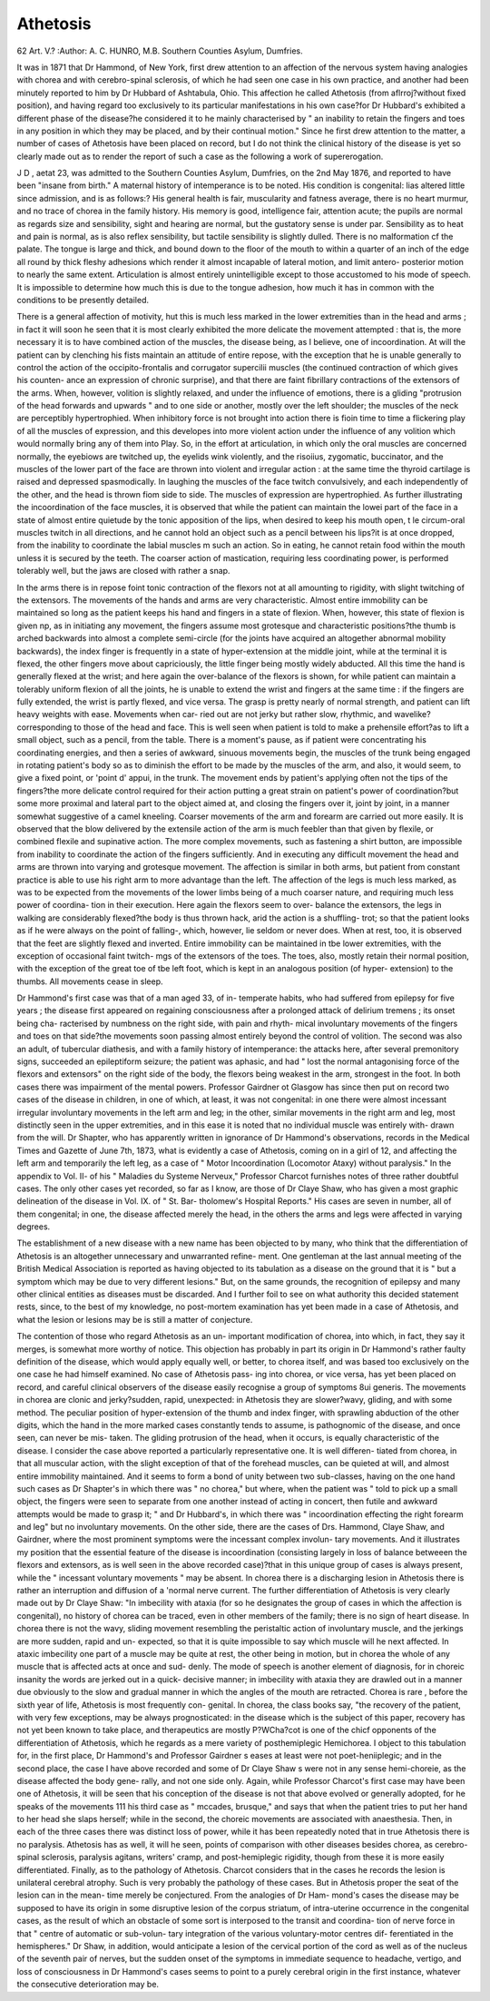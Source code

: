 Athetosis
===========

62
Art. V.?
:Author:  A. C. HUNRO, M.B.
Southern Counties Asylum, Dumfries.

It was in 1871 that Dr Hammond, of New York, first drew
attention to an affection of the nervous system having analogies
with chorea and with cerebro-spinal sclerosis, of which he
had seen one case in his own practice, and another had been
minutely reported to him by Dr Hubbard of Ashtabula, Ohio.
This affection he called Athetosis (from aflrroj?without fixed
position), and having regard too exclusively to its particular
manifestations in his own case?for Dr Hubbard's exhibited a
different phase of the disease?he considered it to he mainly
characterised by " an inability to retain the fingers and toes in
any position in which they may be placed, and by their continual
motion." Since he first drew attention to the matter, a
number of cases of Athetosis have been placed on record, but
I do not think the clinical history of the disease is yet so clearly
made out as to render the report of such a case as the following
a work of supererogation.

J  D , aetat 23, was admitted to the Southern
Counties Asylum, Dumfries, on the 2nd May 1876, and reported
to have been "insane from birth." A maternal history of
intemperance is to be noted. His condition is congenital:
lias altered little since admission, and is as follows:?
His general health is fair, muscularity and fatness average,
there is no heart murmur, and no trace of chorea in the family
history. His memory is good, intelligence fair, attention
acute; the pupils are normal as regards size and sensibility,
sight and hearing are normal, but the gustatory sense is under
par. Sensibility as to heat and pain is normal, as is also reflex
sensibility, but tactile sensibility is slightly dulled. There is
no malformation cf the palate. The tongue is large and thick,
and bound down to the floor of the mouth to within a quarter
of an inch of the edge all round by thick fleshy adhesions which
render it almost incapable of lateral motion, and limit antero-
posterior motion to nearly the same extent. Articulation is
almost entirely unintelligible except to those accustomed to his
mode of speech. It is impossible to determine how much this
is due to the tongue adhesion, how much it has in common
with the conditions to be presently detailed.

There is a general affection of motivity, hut this is much
less marked in the lower extremities than in the head and
arms ; in fact it will soon he seen that it is most clearly exhibited
the more delicate the movement attempted : that is, the more
necessary it is to have combined action of the muscles, the
disease being, as I believe, one of incoordination. At will the
patient can by clenching his fists maintain an attitude of entire
repose, with the exception that he is unable generally to control
the action of the occipito-frontalis and corrugator supercilii
muscles (the continued contraction of which gives his counten-
ance an expression of chronic surprise), and that there are faint
fibrillary contractions of the extensors of the arms. When,
however, volition is slightly relaxed, and under the influence of
emotions, there is a gliding "protrusion of the head forwards
and upwards " and to one side or another, mostly over the left
shoulder; the muscles of the neck are perceptibly hypertrophied.
When inhibitory force is not brought into action there is fioin
time to time a flickering play of all the muscles of expression,
and this developes into more violent action under the influence
of any volition which would normally bring any of them into
Play. So, in the effort at articulation, in which only the oral
muscles are concerned normally, the eyebiows are twitched up,
the eyelids wink violently, and the risoiius, zygomatic,
buccinator, and the muscles of the lower part of the face are
thrown into violent and irregular action : at the same time the
thyroid cartilage is raised and depressed spasmodically. In
laughing the muscles of the face twitch convulsively, and each
independently of the other, and the head is thrown fiom side to
side. The muscles of expression are hypertrophied. As further
illustrating the incoordination of the face muscles, it is observed
that while the patient can maintain the lowei part of the face in
a state of almost entire quietude by the tonic apposition of the
lips, when desired to keep his mouth open, t le circum-oral
muscles twitch in all directions, and he cannot hold an object
such as a pencil between his lips?it is at once dropped, from
the inability to coordinate the labial muscles m such an action.
So in eating, he cannot retain food within the mouth unless it
is secured by the teeth. The coarser action of mastication,
requiring less coordinating power, is performed tolerably well,
but the jaws are closed with rather a snap.

In the arms there is in repose foint tonic contraction of the
flexors not at all amounting to rigidity, with slight twitching of
the extensors. The movements of the hands and arms are very
characteristic. Almost entire immobility can be maintained so
long as the patient keeps his hand and fingers in a state of
flexion. When, however, this state of flexion is given np, as in
initiating any movement, the fingers assume most grotesque and
characteristic positions?the thumb is arched backwards into
almost a complete semi-circle (for the joints have acquired an
altogether abnormal mobility backwards), the index finger is
frequently in a state of hyper-extension at the middle joint,
while at the terminal it is flexed, the other fingers move about
capriciously, the little finger being mostly widely abducted.
All this time the hand is generally flexed at the wrist; and here
again the over-balance of the flexors is shown, for while patient
can maintain a tolerably uniform flexion of all the joints, he is
unable to extend the wrist and fingers at the same time : if the
fingers are fully extended, the wrist is partly flexed, and vice
versa. The grasp is pretty nearly of normal strength, and
patient can lift heavy weights with ease. Movements when car-
ried out are not jerky but rather slow, rhythmic, and wavelike?
corresponding to those of the head and face. This is well seen
when patient is told to make a prehensile effort?as to lift a
small object, such as a pencil, from the table. There is a moment's
pause, as if patient were concentrating his coordinating energies,
and then a series of awkward, sinuous movements begin, the
muscles of the trunk being engaged in rotating patient's body
so as to diminish the effort to be made by the muscles of the
arm, and also, it would seem, to give a fixed point, or 'point d'
appui, in the trunk. The movement ends by patient's applying
often not the tips of the fingers?the more delicate control
required for their action putting a great strain on patient's
power of coordination?but some more proximal and lateral
part to the object aimed at, and closing the fingers over it, joint
by joint, in a manner somewhat suggestive of a camel kneeling.
Coarser movements of the arm and forearm are carried out more
easily. It is observed that the blow delivered by the extensile
action of the arm is much feebler than that given by flexile, or
combined flexile and supinative action. The more complex
movements, such as fastening a shirt button, are impossible from
inability to coordinate the action of the fingers sufficiently.
And in executing any difficult movement the head and arms are
thrown into varying and grotesque movement. The affection
is similar in both arms, but patient from constant practice is
able to use his right arm to more advantage than the left.
The affection of the legs is much less marked, as was to be
expected from the movements of the lower limbs being of a
much coarser nature, and requiring much less power of coordina-
tion in their execution. Here again the flexors seem to over-
balance the extensors, the legs in walking are considerably
flexed?the body is thus thrown hack, arid the action is a
shuffling- trot; so that the patient looks as if he were always on
the point of falling-, which, however, lie seldom or never does.
When at rest, too, it is observed that the feet are slightly flexed
and inverted. Entire immobility can be maintained in tbe
lower extremities, with the exception of occasional faint twitch-
mgs of the extensors of the toes. The toes, also, mostly retain
their normal position, with the exception of the great toe of tbe
left foot, which is kept in an analogous position (of hyper-
extension) to the thumbs. All movements cease in sleep.

Dr Hammond's first case was that of a man aged 33, of in-
temperate habits, who had suffered from epilepsy for five years ;
the disease first appeared on regaining consciousness after a
prolonged attack of delirium tremens ; its onset being cha-
racterised by numbness on the right side, with pain and rhyth-
mical involuntary movements of the fingers and toes on that
side?the movements soon passing almost entirely beyond the
control of volition. The second was also an adult, of tubercular
diathesis, and with a family history of intemperance: the
attacks here, after several premonitory signs, succeeded an
epileptiform seizure; the patient was aphasic, and had " lost the
normal antagonising force of the flexors and extensors" on the
right side of the body, the flexors being weakest in the arm,
strongest in the foot. In both cases there was impairment of the
mental powers. Professor Gairdner ot Glasgow has since then
put on record two cases of the disease in children, in one of
which, at least, it was not congenital: in one there were almost
incessant irregular involuntary movements in the left arm and
leg; in the other, similar movements in the right arm and leg,
most distinctly seen in the upper extremities, and in this
ease it is noted that no individual muscle was entirely with-
drawn from the will. Dr Shapter, who has apparently written
in ignorance of Dr Hammond's observations, records in the
Medical Times and Gazette of June 7th, 1873, what is
evidently a case of Athetosis, coming on in a girl of 12, and
affecting the left arm and temporarily the left leg, as a case
of " Motor Incoordination (Locomotor Ataxy) without paralysis."
In the appendix to Vol. II- of his " Maladies du Systeme
Nerveux," Professor Charcot furnishes notes of three rather
doubtful cases. The only other cases yet recorded, so far as I
know, are those of Dr Claye Shaw, who has given a most
graphic delineation of the disease in Vol. IX. of " St. Bar-
tholomew's Hospital Reports." His cases are seven in number,
all of them congenital; in one, the disease affected merely the
head, in the others the arms and legs were affected in varying
degrees.

The establishment of a new disease with a new name has
been objected to by many, who think that the differentiation of
Athetosis is an altogether unnecessary and unwarranted refine-
ment. One gentleman at the last annual meeting of the
British Medical Association is reported as having objected to
its tabulation as a disease on the ground that it is " but a
symptom which may be due to very different lesions." But, on
the same grounds, the recognition of epilepsy and many other
clinical entities as diseases must be discarded. And I further
foil to see on what authority this decided statement rests, since,
to the best of my knowledge, no post-mortem examination has
yet been made in a case of Athetosis, and what the lesion or
lesions may be is still a matter of conjecture.

The contention of those who regard Athetosis as an un-
important modification of chorea, into which, in fact, they say
it merges, is somewhat more worthy of notice. This objection
has probably in part its origin in Dr Hammond's rather faulty
definition of the disease, which would apply equally well, or
better, to chorea itself, and was based too exclusively on the
one case he had himself examined. No case of Athetosis pass-
ing into chorea, or vice versa, has yet been placed on record,
and careful clinical observers of the disease easily recognise a
group of symptoms 8ui generis. The movements in chorea are
clonic and jerky?sudden, rapid, unexpected: in Athetosis
they are slower?wavy, gliding, and with some method. The
peculiar position of hyper-extension of the thumb and index
finger, with sprawling abduction of the other digits, which the
hand in the more marked cases constantly tends to assume, is
pathognomic of the disease, and once seen, can never be mis-
taken. The gliding protrusion of the head, when it occurs, is
equally characteristic of the disease. I consider the case above
reported a particularly representative one. It is well differen-
tiated from chorea, in that all muscular action, with the
slight exception of that of the forehead muscles, can be quieted
at will, and almost entire immobility maintained. And it seems
to form a bond of unity between two sub-classes, having on the
one hand such cases as Dr Shapter's in which there was " no
chorea," but where, when the patient was " told to pick up a small
object, the fingers were seen to separate from one another
instead of acting in concert, then futile and awkward attempts
would be made to grasp it; " and Dr Hubbard's, in which there
was " incoordination effecting the right forearm and leg" but
no involuntary movements. On the other side, there are the
cases of Drs. Hammond, Claye Shaw, and Gairdner, where the
most prominent symptoms were the incessant complex involun-
tary movements. And it illustrates my position that the
essential feature of the disease is incoordination (consisting
largely in loss of balance betweeen the flexors and extensors, as
is well seen in the above recorded case)?that in this unique
group of cases is always present, while the " incessant voluntary
movements " may be absent. In chorea there is a discharging
lesion in Athetosis there is rather an interruption and diffusion
of a 'normal nerve current. The further differentiation of
Athetosis is very clearly made out by Dr Claye Shaw: "In
imbecility with ataxia (for so he designates the group of cases
in which the affection is congenital), no history of chorea can
be traced, even in other members of the family; there is no
sign of heart disease. In chorea there is not the wavy, sliding
movement resembling the peristaltic action of involuntary
muscle, and the jerkings are more sudden, rapid and un-
expected, so that it is quite impossible to say which muscle
will he next affected. In ataxic imbecility one part of a muscle
may be quite at rest, the other being in motion, but in chorea
the whole of any muscle that is affected acts at once and sud-
denly. The mode of speech is another element of diagnosis,
for in choreic insanity the words are jerked out in a quick-
decisive manner; in imbecility with ataxia they are drawled
out in a manner due obviously to the slow and gradual manner
in which the angles of the mouth are retracted. Chorea is rare ,
before the sixth year of life, Athetosis is most frequently con-
genital. In chorea, the class books say, "the recovery of the
patient, with very few exceptions, may be always prognosticated:
in the disease which is the subject of this paper, recovery has
not yet been known to take place, and therapeutics are mostly
P?WCha?cot is one of the chicf opponents of the differentiation of
Athetosis, which he regards as a mere variety of posthemiplegic
Hemichorea. I object to this tabulation for, in the first place,
Dr Hammond's and Professor Gairdner s eases at least were
not poet-heniiplegic; and in the second place, the case I
have above recorded and some of Dr Claye Shaw s were not in
any sense hemi-choreie, as the disease affected the body gene-
rally, and not one side only. Again, while Professor Charcot's
first case may have been one of Athetosis, it will be seen that his
conception of the disease is not that above evolved or generally
adopted, for he speaks of the movements 111 his third case as
" mccades, brusque," and says that when the patient tries to put
her hand to her head she slaps herself; while in the second,
the choreic movements are associated with anaesthesia. Then,
in each of the three cases there was distinct loss of power,
while it has been repeatedly noted that in true Athetosis there is
no paralysis. Athetosis has as well, it will he seen, points of
comparison with other diseases besides chorea, as cerebro-spinal
sclerosis, paralysis agitans, writers' cramp, and post-hemiplegic
rigidity, though from these it is more easily differentiated.
Finally, as to the pathology of Athetosis. Charcot considers
that in the cases he records the lesion is unilateral cerebral
atrophy. Such is very probably the pathology of these cases.
But in Athetosis proper the seat of the lesion can in the mean-
time merely be conjectured. From the analogies of Dr Ham-
mond's cases the disease may be supposed to have its origin
in some disruptive lesion of the corpus striatum, of intra-uterine
occurrence in the congenital cases, as the result of which an
obstacle of some sort is interposed to the transit and coordina-
tion of nerve force in that " centre of automatic or sub-volun-
tary integration of the various voluntary-motor centres dif-
ferentiated in the hemispheres." Dr Shaw, in addition, would
anticipate a lesion of the cervical portion of the cord as well as of
the nucleus of the seventh pair of nerves, but the sudden onset
of the symptoms in immediate sequence to headache, vertigo,
and loss of consciousness in Dr Hammond's cases seems to
point to a purely cerebral origin in the first instance, whatever
the consecutive deterioration may be.
